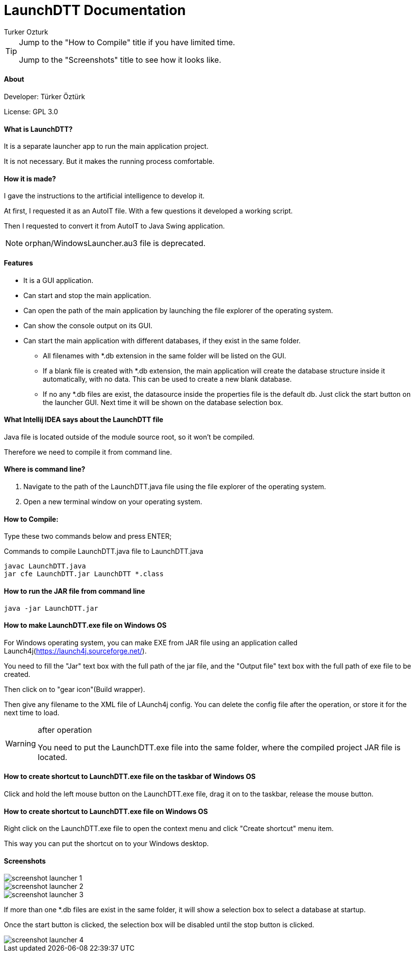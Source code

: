 
= LaunchDTT Documentation
Turker Ozturk

[TIP]
====
Jump to the "How to Compile" title if you have limited time.

Jump to the "Screenshots" title to see how it looks like.

====

==== About

Developer: Türker Öztürk

License: GPL 3.0

==== What is LaunchDTT?

It is a separate launcher app to run the main application project.

It is not necessary. But it makes the running process comfortable.

==== How it is made?
I gave the instructions to the artificial intelligence to develop it.

At first, I requested it as an AutoIT file. With a few questions it developed a working script.

Then I requested to convert it from AutoIT to Java Swing application.

[NOTE]
====
orphan/WindowsLauncher.au3 file is deprecated.
====

==== Features

* It is a GUI application.
* Can start and stop the main application.
* Can open the path of the main application by launching the file explorer of the operating system.
* Can show the console output on its GUI.
* Can start the main application with different databases, if they exist in the same folder.
** All filenames with *.db extension in the same folder will be listed on the GUI.
** If a blank file is created with *.db extension, the main application will create the database structure inside it automatically, with no data. This can be used to create a new blank database.
** If no any *.db files are exist, the datasource inside the properties file is the default db. Just click the start button on the launcher GUI. Next time it will be shown on the database selection box.

==== What Intellij IDEA says about the LaunchDTT file

Java file is located outside of the module source root, so it won't be compiled.

Therefore we need to compile it from command line.

==== Where is command line?

. Navigate to the path of the LaunchDTT.java file using the file explorer of the operating system.

. Open a new terminal window on your operating system.

==== How to Compile:

Type these two commands below and press ENTER;

.Commands to compile LaunchDTT.java file to LaunchDTT.java
-----
javac LaunchDTT.java
jar cfe LaunchDTT.jar LaunchDTT *.class
-----

==== How to run the JAR file from command line

-----
java -jar LaunchDTT.jar
-----


==== How to make LaunchDTT.exe file on Windows OS

For Windows operating system, you can make EXE from JAR file using an application called Launch4j(https://launch4j.sourceforge.net/).

You need to fill the "Jar" text box with the full path of the jar file, and the "Output file" text box with the full path of exe file to be created.

Then click on to "gear icon"(Build wrapper).

Then give any filename to the XML file of LAunch4j config. You can delete the config file after the operation, or store it for the next time to load.

[WARNING]
.after operation
====
You need to put the LaunchDTT.exe file into the same folder, where the compiled project JAR file is located.
====

==== How to create shortcut to LaunchDTT.exe file on the taskbar of Windows OS

Click and hold the left mouse button on the LaunchDTT.exe file, drag it on to the taskbar, release the mouse button.

==== How to create shortcut to LaunchDTT.exe file on Windows OS

Right click on the LaunchDTT.exe file to open the context menu and click "Create shortcut" menu item.

This way you can put the shortcut on  to your Windows desktop.

==== Screenshots

image::screenshot-launcher-1.jpg[]

image::screenshot-launcher-2.jpg[]

image::screenshot-launcher-3.jpg[]

If more than one *.db files are exist in the same folder, it will show a selection box to select a database at startup.

Once the start button is clicked, the selection box will be disabled until the stop button is clicked.

image::screenshot-launcher-4.jpg[]
